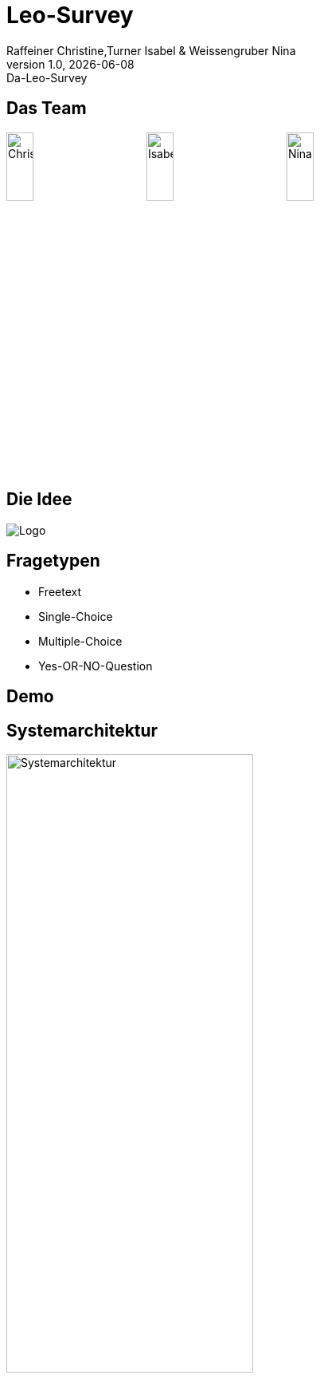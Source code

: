 = Leo-Survey
Raffeiner Christine,Turner Isabel & Weissengruber Nina
1.0, 2020-08-22
:customcss: css/presentation.css
:revealjs_customtheme: css/sky.css
:revealjs_width: 1408
:revealjs_height: 792
:source-highlighter: highlightjs
:highlightjs-theme: css/atom-one-light.css
:iconfont-remote!:
:iconfont-name: fonts/fontawesome/css/all
:author: Raffeiner Christine,Turner Isabel & Weissengruber Nina
:revnumber: 1.0
:revdate: {docdate}
:revremark: Da-Leo-Survey
:encoding: utf-8
:lang: de
:imagesdir: images
:doctype: article
:icons: font

== Das Team

image:Chrissy.jpg[Chrissy,width=20%]
image:Isabel.jpeg[Isabel,width=20%]
image:nina.jpg[Nina,width=20%]

== Die Idee

image:Logo.jpeg[]

== Fragetypen
* Freetext
* Single-Choice
* Multiple-Choice
* Yes-OR-NO-Question

== Demo


== Systemarchitektur
image:Systemarchitektur.png[width=60%]

== Systemtests
image:tests.jpg[width=30%]

== Was unterscheidet uns?

== Wie geht es weiter?
* Produktivsystem
* Keycloak
* Reverse-Proxy

=== Klassendiagramm
image:CLD.jpeg[width=41%]

=== Klassendiagramm Zukunft
image:cld.png[width=41%]

=== YouTrack
image:YouTrack.PNG[width=75%]

== Danke für Ihre Aufmerksamkeit!

[background-video="videos/bg.mp4[]", options="loop, muted"]


